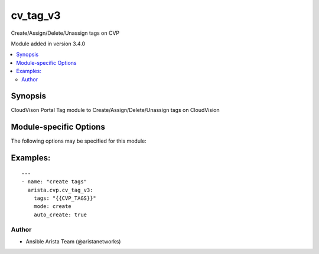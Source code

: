 .. _cv_tag_v3:

cv_tag_v3
+++++++++
Create/Assign/Delete/Unassign tags on CVP

Module added in version 3.4.0



.. contents::
   :local:
   :depth: 2


Synopsis
--------


CloudVison Portal Tag module to Create/Assign/Delete/Unassign tags on CloudVision


.. _module-specific-options-label:

Module-specific Options
-----------------------
The following options may be specified for this module:

.. raw:: html

    <table border=1 cellpadding=4>

    <tr>
    <th class="head">parameter</th>
    <th class="head">type</th>
    <th class="head">required</th>
    <th class="head">default</th>
    <th class="head">choices</th>
    <th class="head">comments</th>
    </tr>

    <tr>
    <td>auto_create<br/><div style="font-size: small;"></div></td>
    <td>bool</td>
    <td>no</td>
    <td>True</td>
    <td><ul><li>yes</li><li>no</li></ul></td>
    <td>
        <div>auto_create tags before assigning</div>
    </td>
    </tr>

    <tr>
    <td>mode<br/><div style="font-size: small;"></div></td>
    <td>str</td>
    <td>no</td>
    <td></td>
    <td><ul><li>create</li><li>delete</li><li>assign</li><li>unassign</li></ul></td>
    <td>
        <div>action to carry out on the tags create - create tags delete - delete tags assign - assign existing tags to device unassign - unassign existing tags from device</div>
    </td>
    </tr>

    <tr>
    <td>tags<br/><div style="font-size: small;"></div></td>
    <td>list</td>
    <td>yes</td>
    <td></td>
    <td></td>
    <td>
        <div>CVP tags</div>
    </td>
    </tr>

    </table>
    </br>

.. _cv_tag_v3-examples-label:

Examples:
---------

::
    
    ---
    - name: "create tags"
      arista.cvp.cv_tag_v3:
        tags: "{{CVP_TAGS}}"
        mode: create
        auto_create: true



Author
~~~~~~

* Ansible Arista Team (@aristanetworks)


